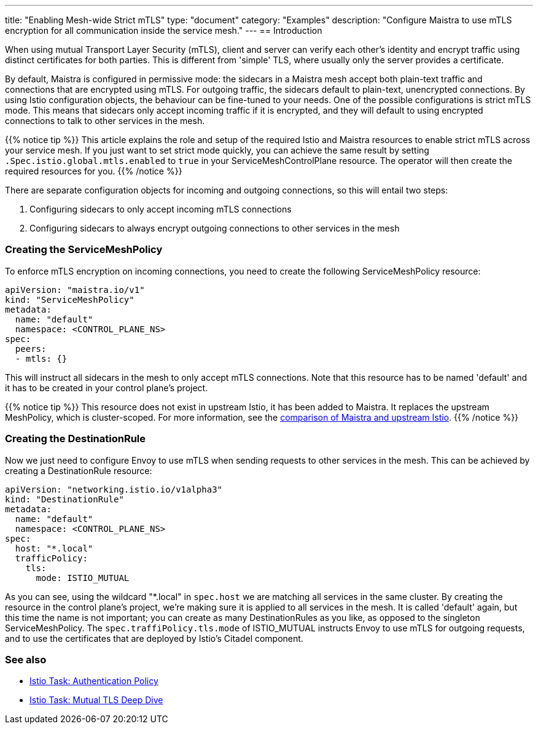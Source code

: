 ---
title: "Enabling Mesh-wide Strict mTLS"
type: "document"
category: "Examples"
description: "Configure Maistra to use mTLS encryption for all communication inside the service mesh."
---
== Introduction

When using mutual Transport Layer Security (mTLS), client and server can verify each other's identity and encrypt traffic using distinct certificates for both parties. This is different from 'simple' TLS, where usually only the server provides a certificate.

By default, Maistra is configured in permissive mode: the sidecars in a Maistra mesh accept both plain-text traffic and connections that are encrypted using mTLS. For outgoing traffic, the sidecars default to plain-text, unencrypted connections. By using Istio configuration objects, the behaviour can be fine-tuned to your needs. One of the possible configurations is strict mTLS mode. This means that sidecars only accept incoming traffic if it is encrypted, and they will default to using encrypted connections to talk to other services in the mesh.

{{% notice tip %}}
This article explains the role and setup of the required Istio and Maistra resources to enable strict mTLS across your service mesh. If you just want to set strict mode quickly, you can achieve the same result by setting `.Spec.istio.global.mtls.enabled` to `true` in your ServiceMeshControlPlane resource. The operator will then create the required resources for you.
{{% /notice %}}

There are separate configuration objects for incoming and outgoing connections, so this will entail two steps:

1. Configuring sidecars to only accept incoming mTLS connections
2. Configuring sidecars to always encrypt outgoing connections to other services in the mesh

=== Creating the ServiceMeshPolicy

To enforce mTLS encryption on incoming connections, you need to create the following ServiceMeshPolicy resource:

[source,yaml]
----
apiVersion: "maistra.io/v1"
kind: "ServiceMeshPolicy"
metadata:
  name: "default"
  namespace: <CONTROL_PLANE_NS>
spec:
  peers:
  - mtls: {}
----

This will instruct all sidecars in the mesh to only accept mTLS connections. Note that this resource has to be named 'default' and it has to be created in your control plane's project.

{{% notice tip %}}
This resource does not exist in upstream Istio, it has been added to Maistra. It replaces the upstream MeshPolicy, which is cluster-scoped. For more information, see the link:../../comparison-with-istio/#cluster_scoped_resources[comparison of Maistra and upstream Istio].
{{% /notice %}}

=== Creating the DestinationRule

Now we just need to configure Envoy to use mTLS when sending requests to other services in the mesh. This can be achieved by creating a DestinationRule resource:

[source,yaml]
----
apiVersion: "networking.istio.io/v1alpha3"
kind: "DestinationRule"
metadata:
  name: "default"
  namespace: <CONTROL_PLANE_NS>
spec:
  host: "*.local"
  trafficPolicy:
    tls:
      mode: ISTIO_MUTUAL
----

As you can see, using the wildcard "*.local" in `spec.host` we are matching all services in the same cluster. By creating the resource in the control plane's project, we're making sure it is applied to all services in the mesh. It is called 'default' again, but this time the name is not important; you can create as many DestinationRules as you like, as opposed to the singleton ServiceMeshPolicy. The `spec.traffiPolicy.tls.mode` of ISTIO_MUTUAL instructs Envoy to use mTLS for outgoing requests, and to use the certificates that are deployed by Istio's Citadel component.


=== See also

- https://istio.io/docs/tasks/security/authn-policy/[Istio Task: Authentication Policy]
- https://archive.istio.io/v1.4/docs/tasks/security/mutual-tls/[Istio Task: Mutual TLS Deep Dive]
